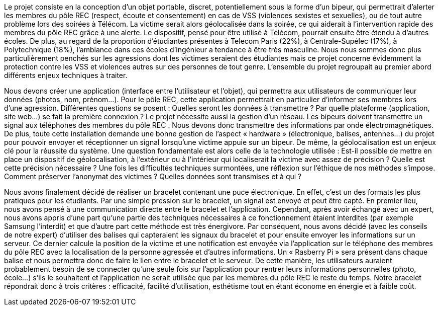 //=== Description de la proposition
//*_Note: 2 page max._*

//_Décrire de façon détaillée votre projet : motivations de base/problèmes
//constatés avant élaboration du projet, comment votre projet répond à ces
//besoins. Ajouter une image ou une figure pour montrer à quoi cela
//ressemble si besoin.

//introduction, motivation...
Le projet consiste en la conception d’un objet portable, discret, potentiellement sous la forme d’un bipeur, qui permettrait d’alerter les membres du pôle REC (respect, écoute et consentement) en cas de VSS (violences sexistes et sexuelles), ou de tout autre problème lors des soirées à Télécom. La victime serait alors géolocalisée dans la soirée, ce qui aiderait à l’intervention rapide des membres du pôle REC grâce à une alerte. Le dispositif, pensé pour être utilisé à Télécom, pourrait ensuite être étendu à d’autres écoles. De plus, au regard de la proportion d’étudiantes présentes à Telecom Paris (22%), à Centrale-Supélec (17%), à Polytechnique (18%), l’ambiance dans ces écoles d’ingénieur a tendance à être très masculine. Nous nous sommes donc plus particulièrement penchés sur les agressions dont les victimes seraient des étudiantes mais ce projet concerne évidemment la protection contre les VSS et violences autres sur des personnes de tout genre. L’ensemble du projet regroupait au premier abord différents enjeux techniques à traiter.

//questionnement et difficultés.

Nous devons créer une application (interface entre l’utilisateur et l’objet), qui permettra aux utilisateurs de communiquer leur données (photos, nom, prénom…). Pour le pôle REC, cette application permettrait en particulier d’informer ses membres lors d’une agression. Différentes questions se posent : Quelles seront les données à transmettre ? Par quelle plateforme (application, site web...) se fait la première connexion ? Le projet nécessite aussi la gestion d’un réseau. Les bipeurs doivent transmettre un signal aux téléphones des membres du pôle REC . Nous devons donc transmettre des informations par onde électromagnétiques. De plus, toute cette installation demande une bonne gestion de l’aspect « hardware » (électronique, balises, antennes...) du projet pour pouvoir envoyer et réceptionner un signal lorsqu’une victime appuie sur un bipeur. De même, la géolocalisation est un enjeux clé pour la réussite du système. Une question fondamentale est alors celle de la technologie utilisée : Est-il possible de mettre en place un dispositif de géolocalisation, à l’extérieur ou à l’intérieur qui localiserait la victime avec assez de précision ? Quelle est cette précision nécessaire ? Une fois les difficultés techniques surmontées, une réflexion sur l’éthique de nos méthodes s’impose. Comment préserver l’anonymat des victimes ? Quelles données sont transmises et à qui ?

//changement / ce qu’on va faire. 

Nous avons finalement décidé de réaliser un bracelet contenant une puce électronique. En effet, c’est un des formats les plus pratiques pour les étudiants. Par une simple pression sur le bracelet, un signal est envoyé et peut être capté. En premier lieu, nous avons pensé à une communication directe entre le bracelet et l’application. Cependant, après avoir échangé avec un expert, nous avons appris d’une part qu’une partie des techniques nécessaires à ce fonctionnement étaient interdites (par exemple Samsung l’interdit) et que d’autre part cette méthode est très énergivore. Par conséquent, nous avons décidé (avec les conseils de notre expert) d’utiliser des balises qui capteraient les signaux du bracelet et pour ensuite envoyer les informations sur un serveur. Ce dernier calcule la position de la victime et une notification est envoyée via l’application sur le téléphone des membres du pôle REC avec la localisation de la personne agressée et d’autres informations. Un « Rasberry Pi » sera présent dans chaque balise et nous permettra donc de faire le lien entre le bracelet et le serveur. De cette manière, les utilisateurs auraient probablement besoin de se connecter qu’une seule fois sur l’application pour rentrer leurs informations personnelles (photo, école…) s’ils le souhaitent et l’application ne serait utilisée que par les membres du pôle REC le reste du temps. Notre bracelet répondrait donc à trois critères : efficacité, facilité d’utilisation, esthétisme tout en étant économe en énergie et à faible coût. 
